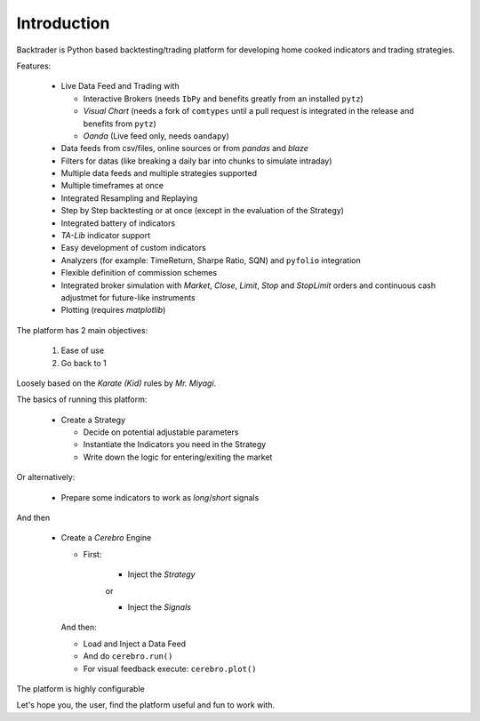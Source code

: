 Introduction
############

Backtrader is Python based backtesting/trading platform for developing home cooked
indicators and trading strategies.

Features:

  - Live Data Feed and Trading with

    - Interactive Brokers (needs ``IbPy`` and benefits greatly from an
      installed ``pytz``)
    - *Visual Chart* (needs a fork of ``comtypes`` until a pull request is
      integrated in the release and benefits from ``pytz``)
    - *Oanda* (Live feed only, needs ``oandapy``)

  - Data feeds from csv/files, online sources or from *pandas* and *blaze*
  - Filters for datas (like breaking a daily bar into chunks to simulate intraday)
  - Multiple data feeds and multiple strategies supported
  - Multiple timeframes at once
  - Integrated Resampling and Replaying
  - Step by Step backtesting or at once (except in the evaluation of the Strategy)
  - Integrated battery of indicators
  - *TA-Lib* indicator support
  - Easy development of custom indicators
  - Analyzers (for example: TimeReturn, Sharpe Ratio, SQN) and ``pyfolio``
    integration
  - Flexible definition of commission schemes
  - Integrated broker simulation with *Market*, *Close*, *Limit*, *Stop* and
    *StopLimit* orders and continuous cash adjustmet for future-like
    instruments
  - Plotting (requires *matplotlib*)

The platform has 2 main objectives:

  1. Ease of use
  2. Go back to 1

Loosely based on the *Karate (Kid)* rules by *Mr. Miyagi*.

The basics of running this platform:

  - Create a Strategy

    - Decide on potential adjustable parameters
    - Instantiate the Indicators you need in the Strategy
    - Write down the logic for entering/exiting the market

Or alternatively:

  - Prepare some indicators to work as *long*/*short* signals

And then

  - Create a *Cerebro* Engine

    - First:

        - Inject the *Strategy*

	or

	- Inject the *Signals*

    And then:

    - Load and Inject a Data Feed
    - And do ``cerebro.run()``
    - For visual feedback execute: ``cerebro.plot()``

The platform is highly configurable

Let's hope you, the user, find the platform useful and fun to work with.
